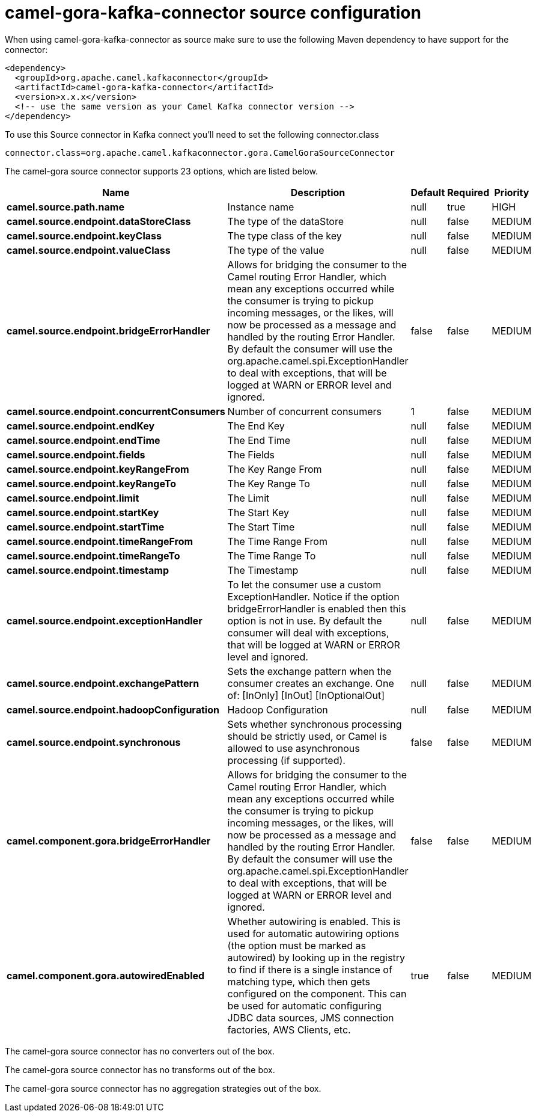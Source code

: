 // kafka-connector options: START
[[camel-gora-kafka-connector-source]]
= camel-gora-kafka-connector source configuration

When using camel-gora-kafka-connector as source make sure to use the following Maven dependency to have support for the connector:

[source,xml]
----
<dependency>
  <groupId>org.apache.camel.kafkaconnector</groupId>
  <artifactId>camel-gora-kafka-connector</artifactId>
  <version>x.x.x</version>
  <!-- use the same version as your Camel Kafka connector version -->
</dependency>
----

To use this Source connector in Kafka connect you'll need to set the following connector.class

[source,java]
----
connector.class=org.apache.camel.kafkaconnector.gora.CamelGoraSourceConnector
----


The camel-gora source connector supports 23 options, which are listed below.



[width="100%",cols="2,5,^1,1,1",options="header"]
|===
| Name | Description | Default | Required | Priority
| *camel.source.path.name* | Instance name | null | true | HIGH
| *camel.source.endpoint.dataStoreClass* | The type of the dataStore | null | false | MEDIUM
| *camel.source.endpoint.keyClass* | The type class of the key | null | false | MEDIUM
| *camel.source.endpoint.valueClass* | The type of the value | null | false | MEDIUM
| *camel.source.endpoint.bridgeErrorHandler* | Allows for bridging the consumer to the Camel routing Error Handler, which mean any exceptions occurred while the consumer is trying to pickup incoming messages, or the likes, will now be processed as a message and handled by the routing Error Handler. By default the consumer will use the org.apache.camel.spi.ExceptionHandler to deal with exceptions, that will be logged at WARN or ERROR level and ignored. | false | false | MEDIUM
| *camel.source.endpoint.concurrentConsumers* | Number of concurrent consumers | 1 | false | MEDIUM
| *camel.source.endpoint.endKey* | The End Key | null | false | MEDIUM
| *camel.source.endpoint.endTime* | The End Time | null | false | MEDIUM
| *camel.source.endpoint.fields* | The Fields | null | false | MEDIUM
| *camel.source.endpoint.keyRangeFrom* | The Key Range From | null | false | MEDIUM
| *camel.source.endpoint.keyRangeTo* | The Key Range To | null | false | MEDIUM
| *camel.source.endpoint.limit* | The Limit | null | false | MEDIUM
| *camel.source.endpoint.startKey* | The Start Key | null | false | MEDIUM
| *camel.source.endpoint.startTime* | The Start Time | null | false | MEDIUM
| *camel.source.endpoint.timeRangeFrom* | The Time Range From | null | false | MEDIUM
| *camel.source.endpoint.timeRangeTo* | The Time Range To | null | false | MEDIUM
| *camel.source.endpoint.timestamp* | The Timestamp | null | false | MEDIUM
| *camel.source.endpoint.exceptionHandler* | To let the consumer use a custom ExceptionHandler. Notice if the option bridgeErrorHandler is enabled then this option is not in use. By default the consumer will deal with exceptions, that will be logged at WARN or ERROR level and ignored. | null | false | MEDIUM
| *camel.source.endpoint.exchangePattern* | Sets the exchange pattern when the consumer creates an exchange. One of: [InOnly] [InOut] [InOptionalOut] | null | false | MEDIUM
| *camel.source.endpoint.hadoopConfiguration* | Hadoop Configuration | null | false | MEDIUM
| *camel.source.endpoint.synchronous* | Sets whether synchronous processing should be strictly used, or Camel is allowed to use asynchronous processing (if supported). | false | false | MEDIUM
| *camel.component.gora.bridgeErrorHandler* | Allows for bridging the consumer to the Camel routing Error Handler, which mean any exceptions occurred while the consumer is trying to pickup incoming messages, or the likes, will now be processed as a message and handled by the routing Error Handler. By default the consumer will use the org.apache.camel.spi.ExceptionHandler to deal with exceptions, that will be logged at WARN or ERROR level and ignored. | false | false | MEDIUM
| *camel.component.gora.autowiredEnabled* | Whether autowiring is enabled. This is used for automatic autowiring options (the option must be marked as autowired) by looking up in the registry to find if there is a single instance of matching type, which then gets configured on the component. This can be used for automatic configuring JDBC data sources, JMS connection factories, AWS Clients, etc. | true | false | MEDIUM
|===



The camel-gora source connector has no converters out of the box.





The camel-gora source connector has no transforms out of the box.





The camel-gora source connector has no aggregation strategies out of the box.
// kafka-connector options: END
